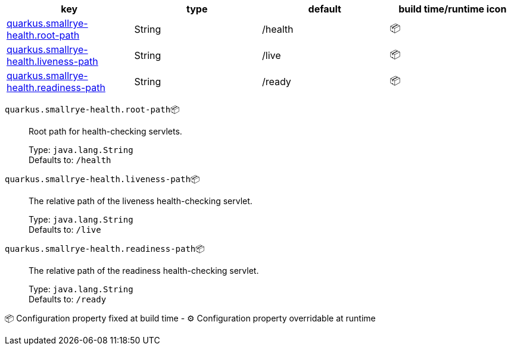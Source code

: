 |===
|key|type|default|build time/runtime icon

|<<quarkus.smallrye-health.root-path, quarkus.smallrye-health.root-path>>
|String 
|/health
| 📦

|<<quarkus.smallrye-health.liveness-path, quarkus.smallrye-health.liveness-path>>
|String 
|/live
| 📦

|<<quarkus.smallrye-health.readiness-path, quarkus.smallrye-health.readiness-path>>
|String 
|/ready
| 📦
|===


[[quarkus.smallrye-health.root-path]]
`quarkus.smallrye-health.root-path`📦:: Root path for health-checking servlets.
+
Type: `java.lang.String` +
Defaults to: `/health` +



[[quarkus.smallrye-health.liveness-path]]
`quarkus.smallrye-health.liveness-path`📦:: The relative path of the liveness health-checking servlet.
+
Type: `java.lang.String` +
Defaults to: `/live` +



[[quarkus.smallrye-health.readiness-path]]
`quarkus.smallrye-health.readiness-path`📦:: The relative path of the readiness health-checking servlet.
+
Type: `java.lang.String` +
Defaults to: `/ready` +



📦 Configuration property fixed at build time - ⚙️️ Configuration property overridable at runtime 

